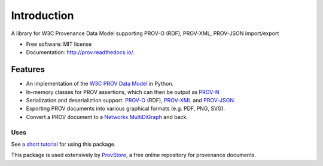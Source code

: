 ============
Introduction
============


.. image:: https://badge.fury.io/py/prov.svg
  :target: http://badge.fury.io/py/prov
  :alt: Latest Release
.. image:: https://travis-ci.org/trungdong/prov.svg
  :target: https://travis-ci.org/trungdong/prov
  :alt: Build Status
.. image:: https://img.shields.io/coveralls/trungdong/prov.svg
  :target: https://coveralls.io/r/trungdong/prov?branch=master
  :alt: Coverage Status
.. image:: https://img.shields.io/pypi/wheel/prov.svg
  :target: https://pypi.python.org/pypi/prov/
  :alt: Wheel Status
.. image:: https://img.shields.io/pypi/pyversions/prov.svg
  :target: https://pypi.python.org/pypi/prov/
  :alt: Supported Python version
.. image:: https://img.shields.io/pypi/l/prov.svg
  :target: https://pypi.python.org/pypi/prov/
  :alt: License


A library for W3C Provenance Data Model supporting PROV-O (RDF), PROV-XML, PROV-JSON import/export

* Free software: MIT license
* Documentation: http://prov.readthedocs.io/.

Features
--------

* An implementation of the `W3C PROV Data Model <http://www.w3.org/TR/prov-dm/>`_ in Python.
* In-memory classes for PROV assertions, which can then be output as `PROV-N <http://www.w3.org/TR/prov-n/>`_
* Serialization and deserializtion support: `PROV-O <http://www.w3.org/TR/prov-o/>`_ (RDF), `PROV-XML <http://www.w3.org/TR/prov-xml/>`_ and `PROV-JSON <http://www.w3.org/Submission/prov-json/>`_.
* Exporting PROV documents into various graphical formats (e.g. PDF, PNG, SVG).
* Convert a PROV document to a `Networkx MultiDiGraph <http://networkx.github.io/documentation/latest/reference/classes.multidigraph.html>`_ and back.


Uses
^^^^

See `a short tutorial  <http://trungdong.github.io/prov-python-short-tutorial.html>`_ for using this package.

This package is used extensively by `ProvStore <https://provenance.ecs.soton.ac.uk/store/>`_,
a free online repository for provenance documents.
